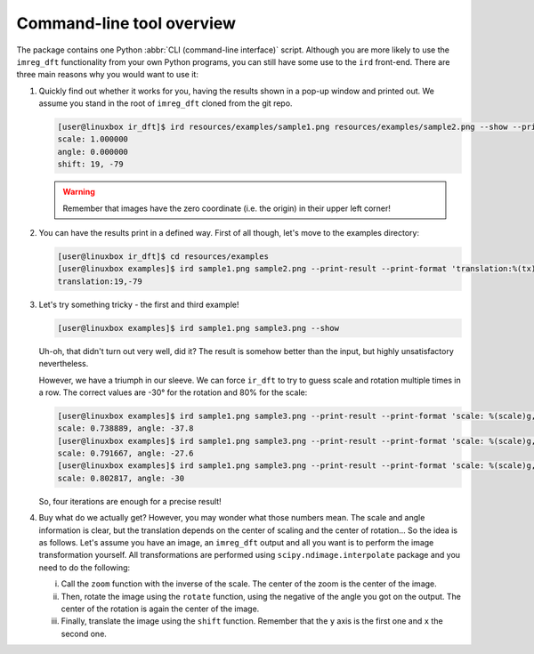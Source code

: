 Command-line tool overview
==========================

The package contains one Python :abbr:`CLI (command-line interface)` script.
Although you are more likely to use the ``imreg_dft`` functionality from your own Python programs, you can still have some use to the ``ird`` front-end.
There are three main reasons why you would want to use it:

#. Quickly find out whether it works for you, having the results shown in a pop-up window and printed out.
   We assume you stand in the root of ``imreg_dft`` cloned from the git repo.

   .. code-block:: shell-session

     [user@linuxbox ir_dft]$ ird resources/examples/sample1.png resources/examples/sample2.png --show --print-result
     scale: 1.000000
     angle: 0.000000
     shift: 19, -79

   .. warning::

     Remember that images have the zero coordinate (i.e. the origin) in their upper left corner!

#. You can have the results print in a defined way.
   First of all though, let's move to the examples directory:

   .. code-block:: shell-session

     [user@linuxbox ir_dft]$ cd resources/examples
     [user@linuxbox examples]$ ird sample1.png sample2.png --print-result --print-format 'translation:%(tx)d,%(ty)d\n'
     translation:19,-79


#. Let's try something tricky - the first and third example!

   .. code-block:: shell-session

     [user@linuxbox examples]$ ird sample1.png sample3.png --show

   Uh-oh, that didn't turn out very well, did it?
   The result is somehow better than the input, but highly unsatisfactory nevertheless.

   However, we have a triumph in our sleeve.
   We can force ``ir_dft`` to try to guess scale and rotation multiple times in a row.
   The correct values are -30° for the rotation and 80% for the scale:

   .. code-block:: shell-session

     [user@linuxbox examples]$ ird sample1.png sample3.png --print-result --print-format 'scale: %(scale)g, angle: %(angle)g\n'
     scale: 0.738889, angle: -37.8
     [user@linuxbox examples]$ ird sample1.png sample3.png --print-result --print-format 'scale: %(scale)g, angle: %(angle)g\n' --iter 2
     scale: 0.791667, angle: -27.6
     [user@linuxbox examples]$ ird sample1.png sample3.png --print-result --print-format 'scale: %(scale)g, angle: %(angle)g\n' --iter 4 --show
     scale: 0.802817, angle: -30

   So, four iterations are enough for a precise result!

#. Buy what do we actually get?
   However, you may wonder what those numbers mean.
   The scale and angle information is clear, but the translation depends on the center of scaling and the center of rotation...
   So the idea is as follows.
   Let's assume you have an image, an ``imreg_dft`` output and all you want is to perform the image transformation yourself.
   All transformations are performed using ``scipy.ndimage.interpolate`` package and you need to do the following:

   i. Call the ``zoom`` function with the inverse of the scale.
      The center of the zoom is the center of the image.

   #. Then, rotate the image using the ``rotate`` function, using the negative of the angle you got on the output.
      The center of the rotation is again the center of the image.

   #. Finally, translate the image using the ``shift`` function.
      Remember that the ``y`` axis is the first one and ``x`` the second one.

